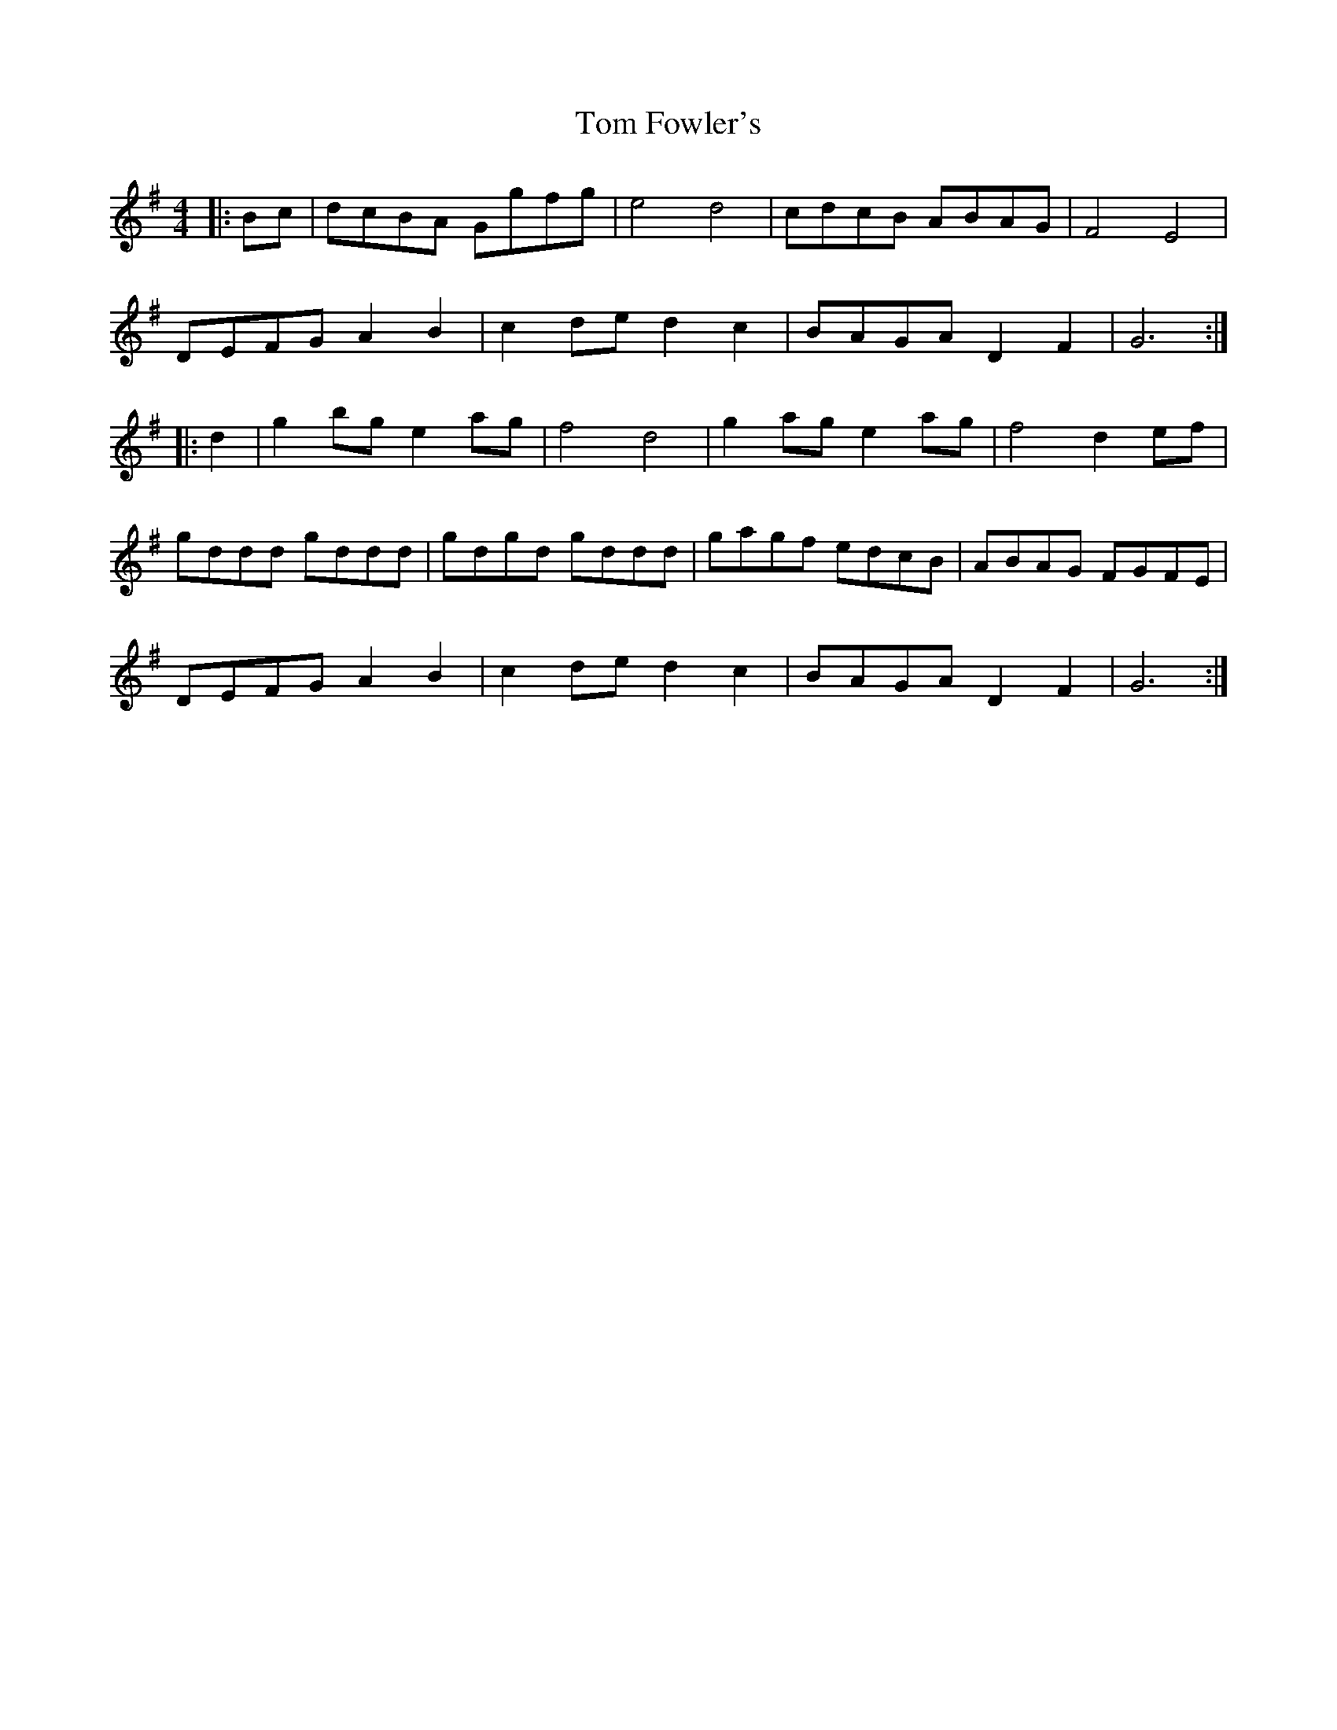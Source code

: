 X: 40374
T: Tom Fowler's
R: hornpipe
M: 4/4
K: Gmajor
|:Bc|dcBA Ggfg|e4 d4|cdcB ABAG|F4 E4|
DEFG A2 B2|c2 de d2 c2|BAGA D2 F2|G6:|
|:d2|g2 bg e2 ag|f4 d4|g2 ag e2 ag|f4 d2 ef|
gddd gddd|gdgd gddd|gagf edcB|ABAG FGFE|
DEFG A2 B2|c2 de d2 c2|BAGA D2 F2|G6:|

